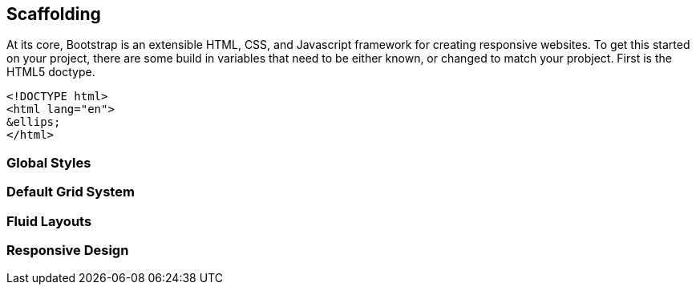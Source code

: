 == Scaffolding

At its core, Bootstrap is an extensible HTML, CSS, and Javascript framework for creating responsive websites. To get this started on your project, there are some build in variables that need to be either known, or changed to match your probject. First is the HTML5 doctype. 
[source,html]
------------------
<!DOCTYPE html>
<html lang="en">
&ellips;
</html>
------------------

=== Global Styles

=== Default Grid System

=== Fluid Layouts

=== Responsive Design